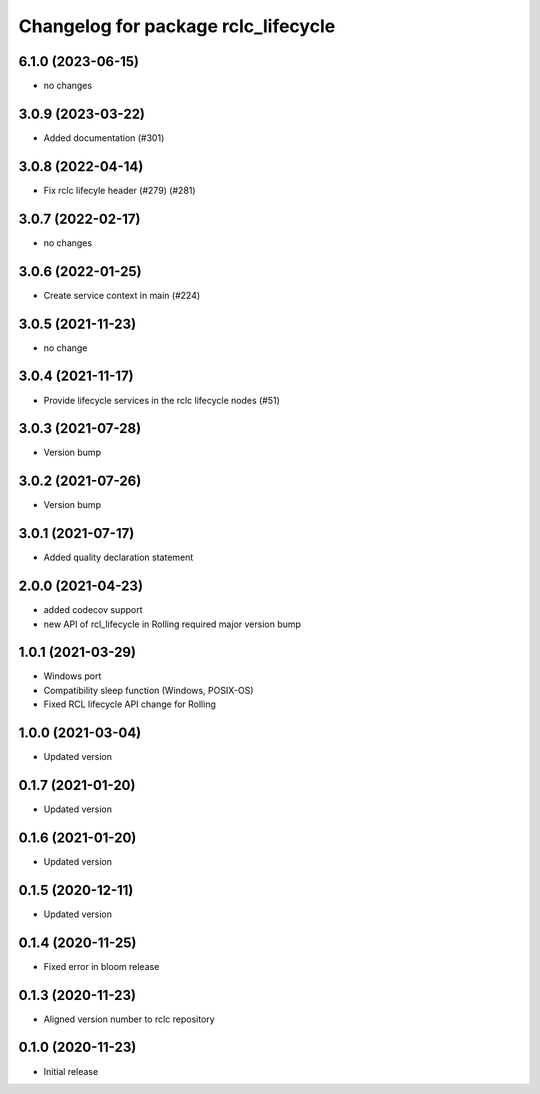 ^^^^^^^^^^^^^^^^^^^^^^^^^^^^^^^^^^^^
Changelog for package rclc_lifecycle
^^^^^^^^^^^^^^^^^^^^^^^^^^^^^^^^^^^^

6.1.0 (2023-06-15)
------------------
* no changes

3.0.9 (2023-03-22)
------------------
* Added documentation (#301)

3.0.8 (2022-04-14)
------------------
* Fix rclc lifecyle header (#279) (#281)

3.0.7 (2022-02-17)
------------------
* no changes

3.0.6 (2022-01-25)
------------------
* Create service context in main (#224)

3.0.5 (2021-11-23)
------------------
* no change

3.0.4 (2021-11-17)
------------------
* Provide lifecycle services in the rclc lifecycle nodes (#51) 

3.0.3 (2021-07-28)
------------------
* Version bump

3.0.2 (2021-07-26)
------------------
* Version bump

3.0.1 (2021-07-17)
------------------
* Added quality declaration statement

2.0.0 (2021-04-23)
------------------
* added codecov support
* new API of rcl_lifecycle in Rolling required major version bump

1.0.1 (2021-03-29)
------------------
* Windows port
* Compatibility sleep function (Windows, POSIX-OS)
* Fixed RCL lifecycle API change for Rolling

1.0.0 (2021-03-04)
------------------
* Updated version

0.1.7 (2021-01-20)
------------------
* Updated version

0.1.6 (2021-01-20)
------------------
* Updated version

0.1.5 (2020-12-11)
------------------
* Updated version

0.1.4 (2020-11-25)
------------------
* Fixed error in bloom release

0.1.3 (2020-11-23)
------------------
* Aligned version number to rclc repository

0.1.0 (2020-11-23)
------------------
* Initial release